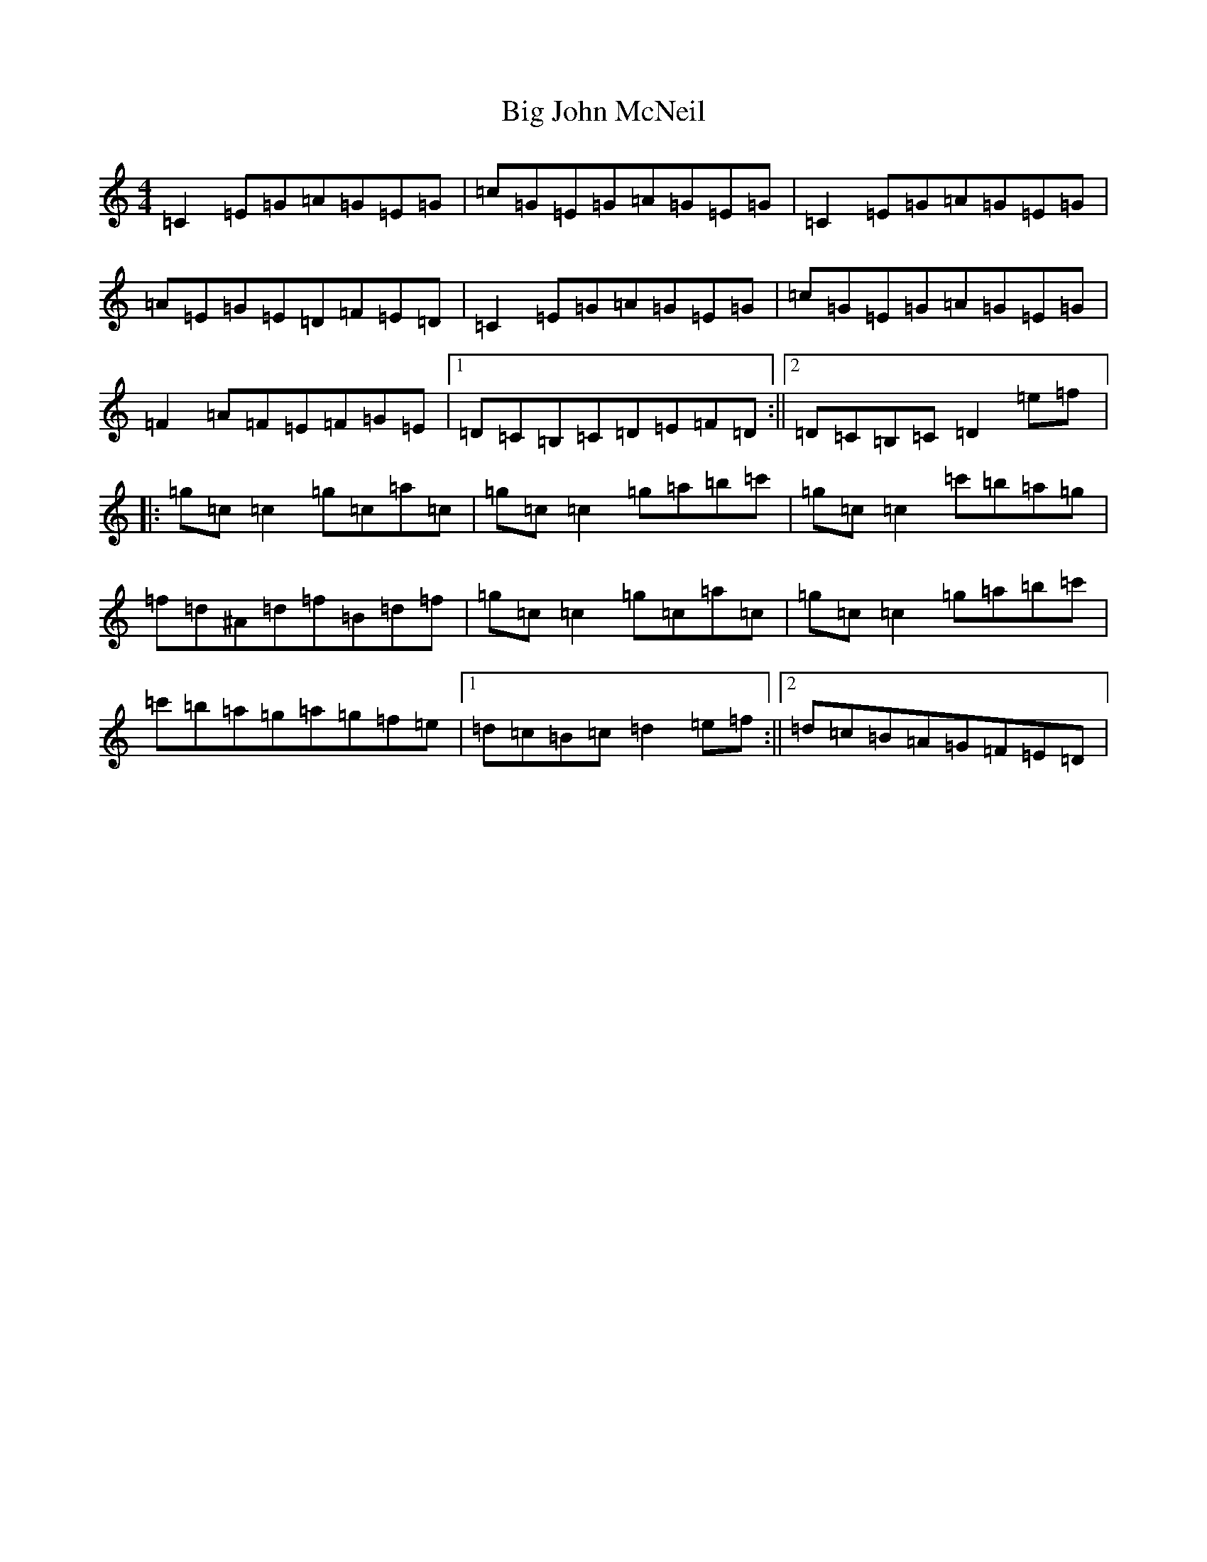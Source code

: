 X: 12793
T: Big John McNeil
S: https://thesession.org/tunes/1002#setting1002
Z: A Major
R: reel
M: 4/4
L: 1/8
K: C Major
=C2=E=G=A=G=E=G|=c=G=E=G=A=G=E=G|=C2=E=G=A=G=E=G|=A=E=G=E=D=F=E=D|=C2=E=G=A=G=E=G|=c=G=E=G=A=G=E=G|=F2=A=F=E=F=G=E|1=D=C=B,=C=D=E=F=D:||2=D=C=B,=C=D2=e=f|:=g=c=c2=g=c=a=c|=g=c=c2=g=a=b=c'|=g=c=c2=c'=b=a=g|=f=d^A=d=f=B=d=f|=g=c=c2=g=c=a=c|=g=c=c2=g=a=b=c'|=c'=b=a=g=a=g=f=e|1=d=c=B=c=d2=e=f:||2=d=c=B=A=G=F=E=D|